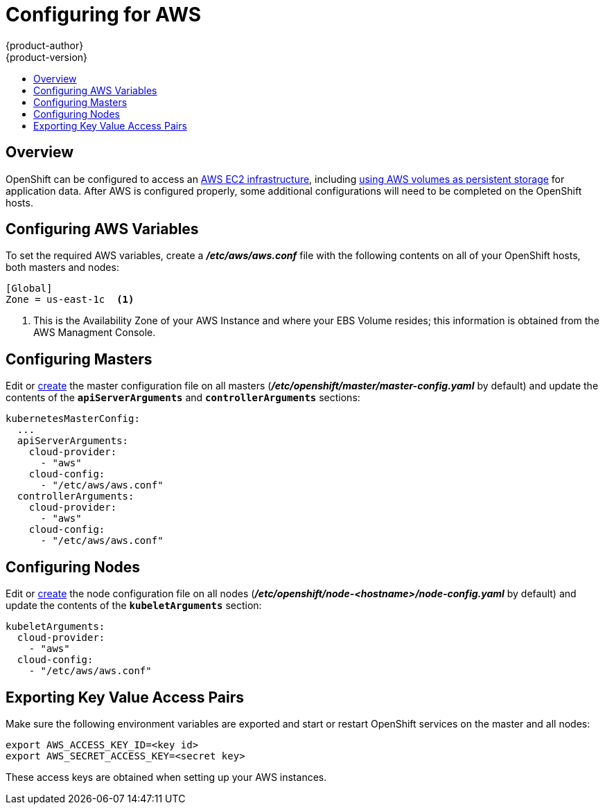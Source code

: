 = Configuring for AWS
{product-author}
{product-version}
:data-uri:
:icons:
:experimental:
:toc: macro
:toc-title:

toc::[]

== Overview
OpenShift can be configured to access an link:https://docs.aws.amazon.com/AWSEC2/latest/UserGuide/concepts.html[AWS EC2 infrastructure], 
including link:persistent_storage/persistent_storage_aws.html[using AWS volumes as persistent storage] for application data.
After AWS is configured properly, some additional configurations will need to be completed on the OpenShift hosts.


== Configuring AWS Variables
To set the required AWS variables, create a *_/etc/aws/aws.conf_* file with
the following contents on all of your OpenShift hosts, both masters and nodes:

====
----
[Global]  
Zone = us-east-1c  <1>
----

<1> This is the Availability Zone of your AWS Instance and where your EBS Volume resides; this information is obtained from the AWS Managment Console.
====



== Configuring Masters

Edit or
link:master_node_configuration.html#creating-new-configuration-files[create] the
master configuration file on all masters
(*_/etc/openshift/master/master-config.yaml_* by default) and update the
contents of the `*apiServerArguments*` and `*controllerArguments*` sections:

====
[source,yaml]
----
kubernetesMasterConfig:
  ...
  apiServerArguments:
    cloud-provider:
      - "aws"
    cloud-config:
      - "/etc/aws/aws.conf"
  controllerArguments:
    cloud-provider:
      - "aws"
    cloud-config:
      - "/etc/aws/aws.conf"
----
====

== Configuring Nodes

Edit or
link:master_node_configuration.html#creating-new-configuration-files[create] the
node configuration file on all nodes
(*_/etc/openshift/node-<hostname>/node-config.yaml_* by default) and update the
contents of the `*kubeletArguments*` section:

====
[source,yaml]
----
kubeletArguments:
  cloud-provider:
    - "aws"
  cloud-config:
    - "/etc/aws/aws.conf"
----
====



== Exporting Key Value Access Pairs

Make sure the following environment variables are exported and start or restart OpenShift services on the master and all nodes:

====
----
export AWS_ACCESS_KEY_ID=<key id>
export AWS_SECRET_ACCESS_KEY=<secret key>
---- 
====

These access keys are obtained when setting up your AWS instances.
